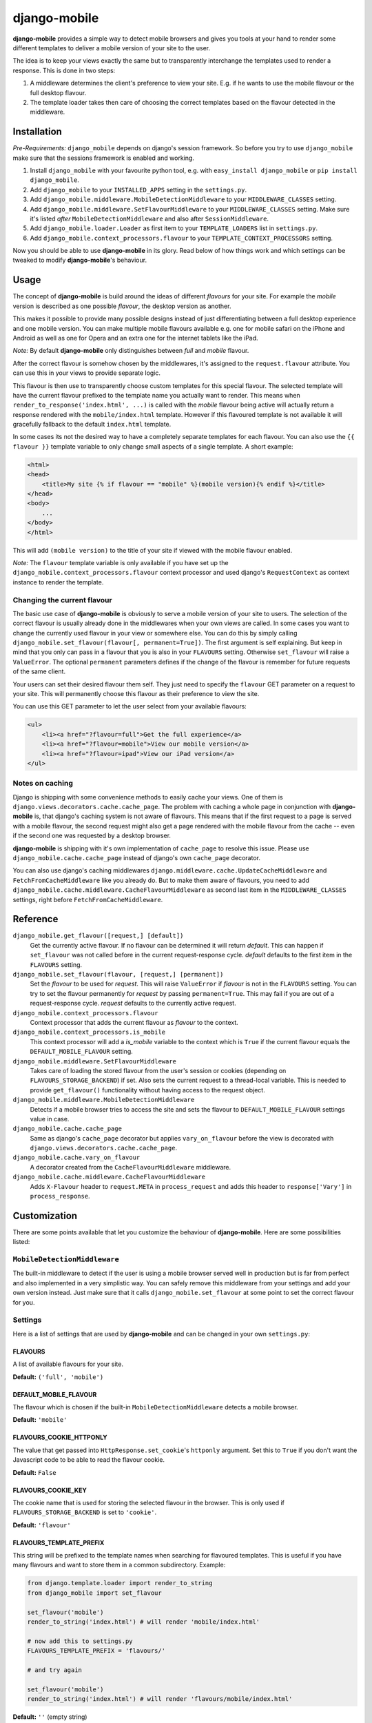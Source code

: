 =============
django-mobile
=============

.. image:: https://travis-ci.org/gregmuellegger/django-mobile.png
   :alt: Build Status
   :target: https://travis-ci.org/gregmuellegger/django-mobile

.. _introduction:

**django-mobile** provides a simple way to detect mobile browsers and gives
you tools at your hand to render some different templates to deliver a mobile
version of your site to the user.

The idea is to keep your views exactly the same but to transparently
interchange the templates used to render a response. This is done in two
steps:

1. A middleware determines the client's preference to view your site. E.g. if
   he wants to use the mobile flavour or the full desktop flavour.
2. The template loader takes then care of choosing the correct templates based
   on the flavour detected in the middleware.


Installation
============

.. _installation:

*Pre-Requirements:* ``django_mobile`` depends on django's session framework. So
before you try to use ``django_mobile`` make sure that the sessions framework
is enabled and working.

1. Install ``django_mobile`` with your favourite python tool, e.g. with
   ``easy_install django_mobile`` or ``pip install django_mobile``.
2. Add ``django_mobile`` to your ``INSTALLED_APPS`` setting in the
   ``settings.py``.
3. Add ``django_mobile.middleware.MobileDetectionMiddleware`` to your
   ``MIDDLEWARE_CLASSES`` setting.
4. Add ``django_mobile.middleware.SetFlavourMiddleware`` to your
   ``MIDDLEWARE_CLASSES`` setting. Make sure it's listed *after*
   ``MobileDetectionMiddleware`` and also after ``SessionMiddleware``.
5. Add ``django_mobile.loader.Loader`` as first item to your
   ``TEMPLATE_LOADERS`` list in ``settings.py``.
6. Add ``django_mobile.context_processors.flavour`` to your
   ``TEMPLATE_CONTEXT_PROCESSORS`` setting.

Now you should be able to use **django-mobile** in its glory. Read below of how
things work and which settings can be tweaked to modify **django-mobile**'s
behaviour.


Usage
=====

.. _flavours:

The concept of **django-mobile** is build around the ideas of different
*flavours* for your site. For example the *mobile* version is described as
one possible *flavour*, the desktop version as another.

This makes it possible to provide many possible designs instead of just
differentiating between a full desktop experience and one mobile version.  You
can make multiple mobile flavours available e.g. one for mobile safari on the
iPhone and Android as well as one for Opera and an extra one for the internet
tablets like the iPad.

*Note:* By default **django-mobile** only distinguishes between *full* and
*mobile* flavour.

After the correct flavour is somehow chosen by the middlewares, it's
assigned to the ``request.flavour`` attribute. You can use this in your views
to provide separate logic.

This flavour is then use to transparently choose custom templates for this
special flavour. The selected template will have the current flavour prefixed
to the template name you actually want to render. This means when
``render_to_response('index.html', ...)`` is called with the *mobile* flavour
being active will actually return a response rendered with the
``mobile/index.html`` template. However if this flavoured template is not
available it will gracefully fallback to the default ``index.html`` template.

In some cases its not the desired way to have a completely separate templates
for each flavour. You can also use the ``{{ flavour }}`` template variable to
only change small aspects of a single template. A short example:

.. code-block:: html+django

    <html>
    <head>
        <title>My site {% if flavour == "mobile" %}(mobile version){% endif %}</title>
    </head>
    <body>
        ...
    </body>
    </html>

This will add ``(mobile version)`` to the title of your site if viewed with
the mobile flavour enabled.

*Note:* The ``flavour`` template variable is only available if you have set up the
``django_mobile.context_processors.flavour`` context processor and used
django's ``RequestContext`` as context instance to render the template.

Changing the current flavour
----------------------------

The basic use case of **django-mobile** is obviously to serve a mobile version
of your site to users. The selection of the correct flavour is usually already
done in the middlewares when your own views are called. In some cases you want
to change the currently used flavour in your view or somewhere else. You can
do this by simply calling ``django_mobile.set_flavour(flavour[,
permanent=True])``. The first argument is self explaining. But keep in mind
that you only can pass in a flavour that you is also in your ``FLAVOURS``
setting. Otherwise ``set_flavour`` will raise a ``ValueError``. The optional
``permanent`` parameters defines if the change of the flavour is remember for
future requests of the same client.

Your users can set their desired flavour them self. They just need to specify
the ``flavour`` GET parameter on a request to your site. This will permanently
choose this flavour as their preference to view the site.

You can use this GET parameter to let the user select from your available
flavours:

.. code-block:: html+django

    <ul>
        <li><a href="?flavour=full">Get the full experience</a>
        <li><a href="?flavour=mobile">View our mobile version</a>
        <li><a href="?flavour=ipad">View our iPad version</a>
    </ul>

Notes on caching
----------------

.. _caching:

Django is shipping with some convenience methods to easily cache your views.
One of them is ``django.views.decorators.cache.cache_page``. The problem with
caching a whole page in conjunction with **django-mobile** is, that django's
caching system is not aware of flavours. This means that if the first request
to a page is served with a mobile flavour, the second request might also
get a page rendered with the mobile flavour from the cache -- even if the
second one was requested by a desktop browser.

**django-mobile** is shipping with it's own implementation of ``cache_page``
to resolve this issue. Please use ``django_mobile.cache.cache_page`` instead
of django's own ``cache_page`` decorator.

You can also use django's caching middlewares
``django.middleware.cache.UpdateCacheMiddleware`` and
``FetchFromCacheMiddleware`` like you already do. But to make them aware of
flavours, you need to add
``django_mobile.cache.middleware.CacheFlavourMiddleware`` as second last item
in the ``MIDDLEWARE_CLASSES`` settings, right before
``FetchFromCacheMiddleware``.


Reference
=========

``django_mobile.get_flavour([request,] [default])``
    Get the currently active flavour. If no flavour can be determined it will
    return *default*. This can happen if ``set_flavour`` was not called before
    in the current request-response cycle. *default* defaults to the first
    item in the ``FLAVOURS`` setting.

``django_mobile.set_flavour(flavour, [request,] [permanent])``
    Set the *flavour* to be used for *request*. This will raise ``ValueError``
    if *flavour* is not in the ``FLAVOURS`` setting. You can try to set the
    flavour permanently for *request* by passing ``permanent=True``. This may
    fail if you are out of a request-response cycle. *request* defaults to the
    currently active request.

``django_mobile.context_processors.flavour``
    Context processor that adds the current flavour as *flavour* to the
    context.

``django_mobile.context_processors.is_mobile``
    This context processor will add a *is_mobile* variable to the context
    which is ``True`` if the current flavour equals the
    ``DEFAULT_MOBILE_FLAVOUR`` setting.

``django_mobile.middleware.SetFlavourMiddleware``
    Takes care of loading the stored flavour from the user's session or
    cookies (depending on ``FLAVOURS_STORAGE_BACKEND``) if set. Also sets the
    current request to a thread-local variable. This is needed to provide
    ``get_flavour()`` functionality without having access to the request
    object.

``django_mobile.middleware.MobileDetectionMiddleware``
    Detects if a mobile browser tries to access the site and sets the flavour
    to ``DEFAULT_MOBILE_FLAVOUR`` settings value in case.

``django_mobile.cache.cache_page``
    Same as django's ``cache_page`` decorator but applies ``vary_on_flavour``
    before the view is decorated with
    ``django.views.decorators.cache.cache_page``.

``django_mobile.cache.vary_on_flavour``
    A decorator created from the ``CacheFlavourMiddleware`` middleware.

``django_mobile.cache.middleware.CacheFlavourMiddleware``
    Adds ``X-Flavour`` header to ``request.META`` in ``process_request`` and
    adds this header to ``response['Vary']`` in ``process_response``.


Customization
=============

.. _customization:

There are some points available that let you customize the behaviour of
**django-mobile**. Here are some possibilities listed:

``MobileDetectionMiddleware``
-----------------------------

The built-in middleware to detect if the user is using a mobile browser served
well in production but is far from perfect and also implemented in a very
simplistic way. You can safely remove this middleware from your settings and
add your own version instead. Just make sure that it calls
``django_mobile.set_flavour`` at some point to set the correct flavour for
you.

Settings
--------

.. _settings:

Here is a list of settings that are used by **django-mobile** and can be
changed in your own ``settings.py``:

FLAVOURS
^^^^^^^^

A list of available flavours for your site.

**Default:** ``('full', 'mobile')``

DEFAULT_MOBILE_FLAVOUR
^^^^^^^^^^^^^^^^^^^^^^

The flavour which is chosen if the built-in ``MobileDetectionMiddleware``
detects a mobile browser.

**Default:** ``'mobile'``

FLAVOURS_COOKIE_HTTPONLY
^^^^^^^^^^^^^^^^^^^^^^^^

The value that get passed into ``HttpResponse.set_cookie``'s ``httponly``
argument. Set this to ``True`` if you don't want the Javascript code to be
able to read the flavour cookie.

**Default:** ``False``

FLAVOURS_COOKIE_KEY
^^^^^^^^^^^^^^^^^^^

The cookie name that is used for storing the selected flavour in the browser.
This is only used if ``FLAVOURS_STORAGE_BACKEND`` is set to ``'cookie'``.

**Default:** ``'flavour'``

FLAVOURS_TEMPLATE_PREFIX
^^^^^^^^^^^^^^^^^^^^^^^^

This string will be prefixed to the template names when searching for
flavoured templates. This is useful if you have many flavours and want to
store them in a common subdirectory. Example:


.. code-block:: python

    from django.template.loader import render_to_string
    from django_mobile import set_flavour

    set_flavour('mobile')
    render_to_string('index.html') # will render 'mobile/index.html'

    # now add this to settings.py
    FLAVOURS_TEMPLATE_PREFIX = 'flavours/'

    # and try again

    set_flavour('mobile')
    render_to_string('index.html') # will render 'flavours/mobile/index.html'

**Default:** ``''`` (empty string)

FLAVOURS_TEMPLATE_LOADERS
^^^^^^^^^^^^^^^^^^^^^^^^^

**django-mobile**'s template loader can load templates prefixed with the
current flavour. Specify with this setting which loaders are used to load
flavoured templates.

**Default:** same as ``TEMPLATE_LOADERS`` setting but without
``'django_mobile.loader.Loader'``.

FLAVOURS_GET_PARAMETER
^^^^^^^^^^^^^^^^^^^^^^

Users can change the flavour they want to look at with a HTTP GET parameter.
This determines the name of this parameter.  Set it to ``None`` to disable.

**Default:** ``'flavour'``

FLAVOURS_SESSION_KEY
^^^^^^^^^^^^^^^^^^^^

The user's preference set with the GET parameter is stored in the user's
session. This setting determines which session key is used to hold this
information.

**Default:** ``'flavour'``

FLAVOURS_STORAGE_BACKEND
^^^^^^^^^^^^^^^^^^^^^^^^

Determines how the selected flavour is stored persistently. Available values:
``'session'`` and ``'cookie'``.

**Default:** ``'session'``

Cache Settings
--------------

In case you have your website with a bit of traffic, you can use the ad hoc
cached loader for the flavor part instead of the default
``'django.template.loaders.cached.Loader'`` you have to use the internal
``'django_mobile.loader.CachedLoader'`` that can manage different cache key for
any flavor.

.. code-block:: python

    TEMPLATE_LOADERS = (
        ('django_mobile.loader.CachedLoader', (
              'django_mobile.loader.Loader',
              'django.template.loaders.filesystem.Loader',
              'django.template.loaders.app_directories.Loader',
        )),
    )
